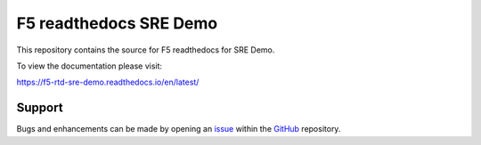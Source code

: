 F5 readthedocs SRE Demo
==================

This repository contains the source for F5 readthedocs for SRE Demo. 

To view the documentation please visit:

https://f5-rtd-sre-demo.readthedocs.io/en/latest/


Support
-------

Bugs and enhancements can be made by opening an `issue <https://github.com/merps/f5-rtd-sre-demo/issues>`__ 
within the `GitHub <https://github.com/merps/f5-rtd-tesre-demo>`__ repository.
